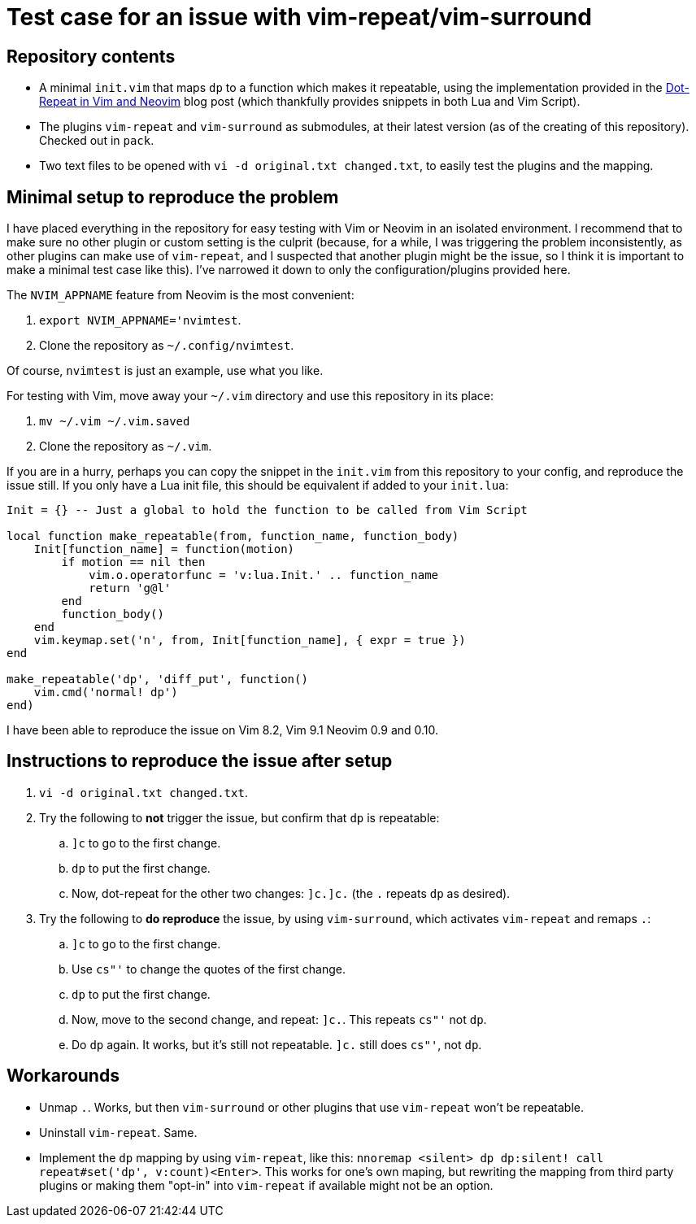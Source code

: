 = Test case for an issue with vim-repeat/vim-surround

== Repository contents

* A minimal `init.vim` that maps `dp` to a function which makes it repeatable,
  using the implementation provided in the
  https://www.vikasraj.dev/blog/vim-dot-repeat[Dot-Repeat in Vim and Neovim]
  blog post (which thankfully provides snippets in both Lua and Vim Script).
* The plugins `vim-repeat` and `vim-surround` as submodules, at their latest
  version (as of the creating of this repository). Checked out in `pack`.
* Two text files to be opened with `vi -d original.txt changed.txt`, to easily
  test the plugins and the mapping.

== Minimal setup to reproduce the problem

I have placed everything in the repository for easy testing with Vim or Neovim
in an isolated environment. I recommend that to make sure no other plugin or
custom setting is the culprit (because, for a while, I was triggering the
problem inconsistently, as other plugins can make use of `vim-repeat`, and I
suspected that another plugin might be the issue, so I think it is important to
make a minimal test case like this). I've narrowed it down to only the
configuration/plugins provided here.

The `NVIM_APPNAME` feature from Neovim is the most convenient:

. `export NVIM_APPNAME='nvimtest`.
. Clone the repository as `~/.config/nvimtest`.

Of course, `nvimtest` is just an example, use what you like.

For testing with Vim, move away your `~/.vim` directory and use this repository
in its place:

. `mv ~/.vim ~/.vim.saved`
. Clone the repository as `~/.vim`.

If you are in a hurry, perhaps you can copy the snippet in the `init.vim` from
this repository to your config, and reproduce the issue still. If you only have
a Lua init file, this should be equivalent if added to your `init.lua`:

[source,lua]
----
Init = {} -- Just a global to hold the function to be called from Vim Script

local function make_repeatable(from, function_name, function_body)
    Init[function_name] = function(motion)
        if motion == nil then
            vim.o.operatorfunc = 'v:lua.Init.' .. function_name
            return 'g@l'
        end
        function_body()
    end
    vim.keymap.set('n', from, Init[function_name], { expr = true })
end

make_repeatable('dp', 'diff_put', function()
    vim.cmd('normal! dp')
end)
----

I have been able to reproduce the issue on Vim 8.2, Vim 9.1 Neovim 0.9 and
0.10.


== Instructions to reproduce the issue after setup

. `vi -d original.txt changed.txt`.
. Try the following to *not* trigger the issue, but confirm that `dp` is
  repeatable:
.. `]c` to go to the first change.
.. `dp` to put the first change.
.. Now, dot-repeat for the other two changes: `]c.]c.` (the `.` repeats `dp` as
   desired).
. Try the following to *do reproduce* the issue, by using `vim-surround`, which
  activates `vim-repeat` and remaps `.`:
.. `]c` to go to the first change.
.. Use `cs"'` to change the quotes of the first change.
.. `dp` to put the first change.
.. Now, move to the second change, and repeat: `]c.`. This repeats `cs"'` not
   `dp`.
.. Do `dp` again. It works, but it's still not repeatable. `]c.` still does
   `cs"'`, not `dp`.

== Workarounds

* Unmap `.`. Works, but then `vim-surround` or other plugins that use
  `vim-repeat` won't be repeatable.
* Uninstall `vim-repeat`. Same.
* Implement the `dp` mapping by using `vim-repeat`, like this: `nnoremap
  <silent> dp dp:silent! call repeat#set('dp', v:count)<Enter>`. This works for
  one's own maping, but rewriting the mapping from third party plugins or making
  them "opt-in" into `vim-repeat` if available might not be an option.
